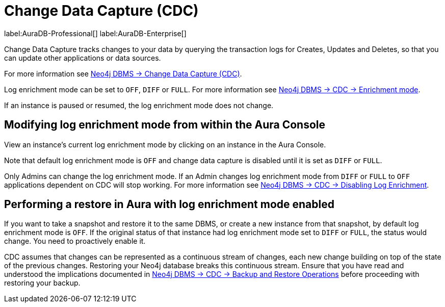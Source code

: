 [[change-data-capture-overview]]
= Change Data Capture (CDC)
:description: This section covers changing transaction log enrichment mode using the Aura Console.

label:AuraDB-Professional[] 
label:AuraDB-Enterprise[]

Change Data Capture tracks changes to your data by querying the transaction logs for Creates, Updates and Deletes, so that you can update other applications or data sources.

For more information see link:{neo4j-docs-base-uri}/cdc/current[Neo4j DBMS -> Change Data Capture (CDC)].

Log enrichment mode can be set to `OFF`, `DIFF` or `FULL`. 
For more information see link:{neo4j-docs-base-uri}/cdc/current/getting-started/enrichment-mode/[Neo4j DBMS -> CDC -> Enrichment mode].


If an instance is paused or resumed, the log enrichment mode does not change.

== Modifying log enrichment mode from within the Aura Console

View an instance’s current log enrichment mode by clicking on an instance in the Aura Console. 

Note that default log enrichment mode is `OFF` and change data capture is disabled until it is set as `DIFF` or `FULL`.

Only Admins can change the log enrichment mode. 
If an Admin changes log enrichment mode from `DIFF` or `FULL` to `OFF` applications dependent on CDC will stop working. For more information see link:https://neo4j.com/docs/cdc/current/getting-started/enrichment-mode/#_disabling_log_enrichment[Neo4j DBMS -> CDC -> Disabling Log Enrichment].

== Performing a restore in Aura with log enrichment mode enabled

If you want to take a snapshot and restore it to the same DBMS, or create a new instance from that snapshot, by default log enrichment mode is `OFF`. 
If the original status of that instance had log enrichment mode set to `DIFF` or `FULL`, the status would change. 
You need to proactively enable it.

CDC assumes that changes can be represented as a continuous stream of changes, each new change building on top of the state of the previous changes. 
Restoring your Neo4j database breaks this continuous stream. 
Ensure that you have read and understood the implications documented in link:{neo4j-docs-base-uri}/cdc/current[Neo4j DBMS -> CDC -> Backup and Restore Operations] before proceeding with restoring your backup.
